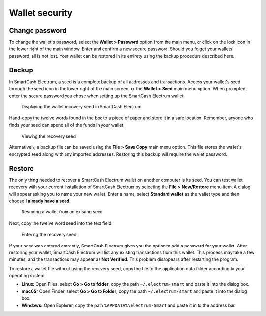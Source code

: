 .. meta::
   :description: Security, backup and safety when using the SmartCash Electrum wallet
   :keywords: smartcash, wallet, electrum, safety, password, backup, security, restore

.. _electrum-security:

Wallet security
===============

Change password
---------------

To change the wallet's password, select the **Wallet > Password** option
from the main menu, or click on the lock icon in the lower right of the
main window. Enter and confirm a new secure password. Should you forget
your wallets' password, all is not lost. Your wallet can be restored in
its entirety using the backup procedure described here.

.. _electrum-backup:

Backup
------

In SmartCash Electrum, a seed is a complete backup of all addresses and
transactions. Access your wallet's seed through the seed icon in the
lower right of the main screen, or the **Wallet > Seed** main menu
option. When prompted, enter the secure password you chose when setting
up the SmartCash Electrum wallet.

.. figure:: img/backup-seed.png
   :width: 400px

   Displaying the wallet recovery seed in SmartCash Electrum

Hand-copy the twelve words found in the box to a piece of paper and
store it in a safe location. Remember, anyone who finds your seed can
spend all of the funds in your wallet.

.. figure:: img/backup-view.png
   :width: 300px

   Viewing the recovery seed

Alternatively, a backup file can be saved using the **File > Save Copy**
main menu option. This file stores the wallet's encrypted seed along
with any imported addresses. Restoring this backup will require the
wallet password. 


Restore
-------

The only thing needed to recover a SmartCash Electrum wallet on another
computer is its seed. You can test wallet recovery with your current
installation of SmartCash Electrum by selecting the **File > New/Restore**
menu item. A dialog will appear asking you to name your new wallet.
Enter a name, select **Standard wallet** as the wallet type and then
choose **I already have a seed**.

.. figure:: img/restore-seeds.png
   :width: 400px

   Restoring a wallet from an existing seed

Next, copy the twelve word seed into the text field.

.. figure:: img/restore-phrase.png
   :width: 400px

   Entering the recovery seed

If your seed was entered correctly, SmartCash Electrum gives you the option
to add a password for your wallet. After restoring your wallet, SmartCash
Electrum will list any existing transactions from this wallet. This
process may take a few minutes, and the transactions may appear as **Not
Verified**. This problem disappears after restarting the program.

To restore a wallet file without using the recovery seed, copy the file
to the application data folder according to your operating system:

- **Linux:** Open Files, select **Go > Go to folder**, copy the path
  ``~/.electrum-smart`` and paste it into the dialog box.

- **macOS:** Open Finder, select **Go > Go to Folder**, copy the path
  ``~/.electrum-smart`` and paste it into the dialog box.

- **Windows:** Open Explorer, copy the path ``%APPDATA%\Electrum-Smart``
  and paste it in to the address bar.
